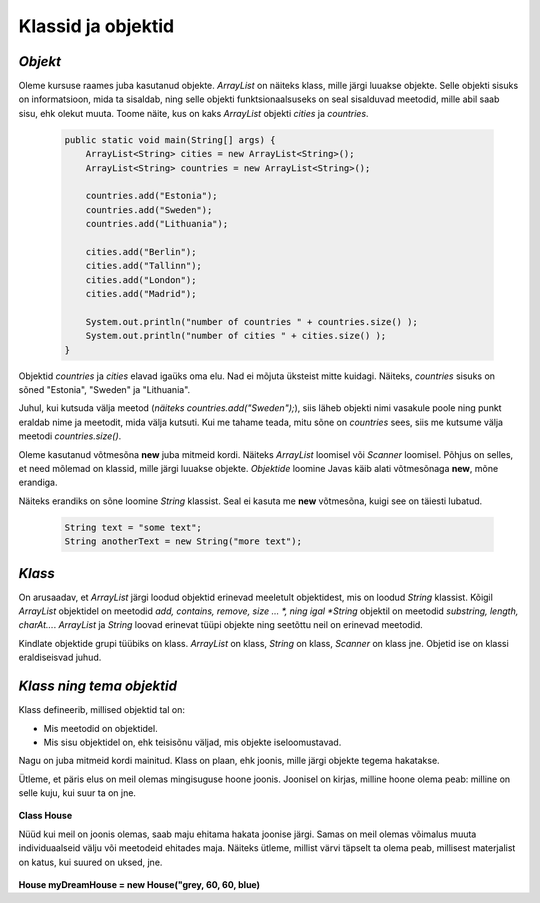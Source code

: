 Klassid ja objektid
=====================


*Objekt* 
-----------

Oleme kursuse raames juba kasutanud objekte. *ArrayList* on näiteks klass, mille järgi luuakse objekte. Selle objekti sisuks on informatsioon, mida ta sisaldab, ning selle objekti funktsionaalsuseks on seal sisalduvad meetodid, mille abil saab sisu, ehk olekut muuta. Toome näite, kus on kaks *ArrayList* objekti *cities* ja *countries*.

 .. code-block:: java

    public static void main(String[] args) {
        ArrayList<String> cities = new ArrayList<String>();
        ArrayList<String> countries = new ArrayList<String>();
    
        countries.add("Estonia");
        countries.add("Sweden");
        countries.add("Lithuania");
    
        cities.add("Berlin");
        cities.add("Tallinn");
        cities.add("London");
        cities.add("Madrid");
    
        System.out.println("number of countries " + countries.size() );
        System.out.println("number of cities " + cities.size() );
    }    
 

Objektid *countries* ja *cities* elavad igaüks oma elu. Nad ei mõjuta üksteist mitte kuidagi. Näiteks, *countries* sisuks on sõned "Estonia", "Sweden" ja "Lithuania".

Juhul, kui kutsuda välja meetod (*näiteks countries.add("Sweden");*), siis läheb objekti nimi vasakule poole ning punkt eraldab nime ja meetodit, mida välja kutsuti. Kui me tahame teada, mitu sõne on *countries* sees, siis me kutsume välja meetodi *countries.size()*. 

Oleme kasutanud võtmesõna **new** juba mitmeid kordi. Näiteks *ArrayList* loomisel või *Scanner* loomisel. Põhjus on selles, et need mõlemad on klassid, mille järgi luuakse objekte. *Objektide* loomine Javas käib alati võtmesõnaga **new**, mõne erandiga.

Näiteks erandiks on sõne loomine *String* klassist. Seal ei kasuta me **new** võtmesõna, kuigi see on täiesti lubatud.

 .. code-block:: Java

    String text = "some text";      
    String anotherText = new String("more text");
    
*Klass* 
--------

On arusaadav, et *ArrayList* järgi loodud objektid erinevad meeletult objektidest, mis on loodud *String* klassist. Kõigil *ArrayList* objektidel on meetodid *add, contains, remove, size ... *, ning igal *String* objektil on meetodid *substring, length, charAt...*. *ArrayList* ja *String* loovad erinevat tüüpi objekte ning seetõttu neil on erinevad meetodid.

Kindlate objektide grupi tüübiks on klass. *ArrayList* on klass, *String* on klass, *Scanner* on klass jne. Objetid ise on klassi eraldiseisvad juhud.

*Klass ning tema objektid* 
---------------------------

Klass defineerib, millised objektid tal on:

- Mis meetodid on objektidel.
- Mis sisu objektidel on, ehk teisisõnu väljad, mis objekte iseloomustavad.

Nagu on juba mitmeid kordi mainitud. Klass on plaan, ehk joonis, mille järgi objekte tegema hakatakse.

Ütleme, et päris elus on meil olemas mingisuguse hoone joonis. Joonisel on kirjas, milline hoone olema peab: milline on selle kuju, kui suur ta on jne. 

 .. image:: http://i.imgur.com/erKUk7I.jpg
     :width: 200px
 
    
**Class House**

Nüüd kui meil on joonis olemas, saab maju ehitama hakata joonise järgi. Samas on meil olemas võimalus muuta individuaalseid välju või meetodeid ehitades maja. Näiteks ütleme, millist värvi täpselt ta olema peab, millisest materjalist on katus, kui suured on uksed, jne.

 .. image:: http://i.imgur.com/EU0ZdJ5.jpg
         :width: 200px
         :height: 100px
 
**House myDreamHouse = new House("grey, 60, 60, blue)**








